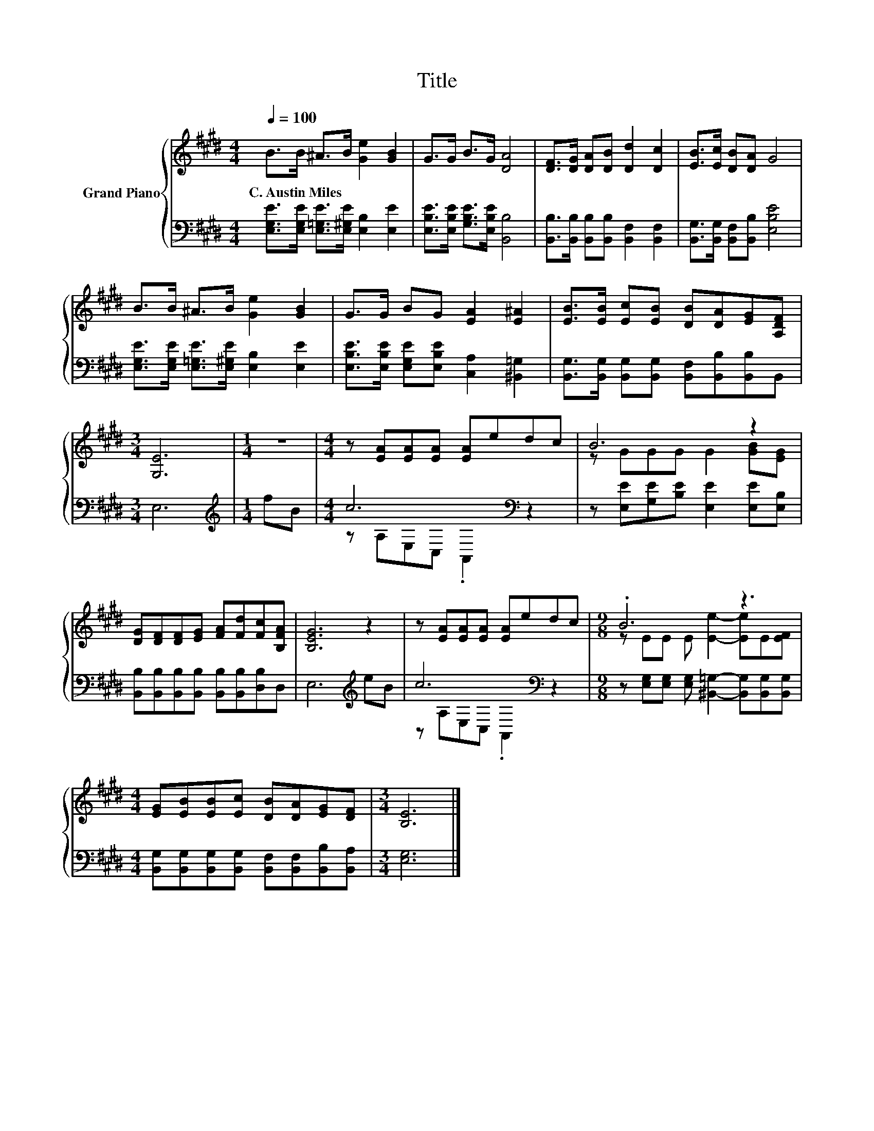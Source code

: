 X:1
T:Title
%%score { ( 1 4 ) | ( 2 3 ) }
L:1/8
Q:1/4=100
M:4/4
K:E
V:1 treble nm="Grand Piano"
V:4 treble 
V:2 bass 
V:3 bass 
V:1
 B>B ^A>B [Ge]2 [GB]2 | G>G B>G [DA]4 | [DF]>[DG] [DA][DB] [Dd]2 [Dc]2 | [EB]>[Ec] [DB][DA] G4 | %4
w: C.~Austin~Miles * * * * *||||
 B>B ^A>B [Ge]2 [GB]2 | G>G BG [EA]2 [E^A]2 | [EB]>[EB] [Ec][EB] [DB][DA][EG][A,DF] | %7
w: |||
[M:3/4] [G,E]6 |[M:1/4] z2 |[M:4/4] z [EA][EA][EA] [EA]edc | B6 z2 | %11
w: ||||
 [DG][DF][DF][EG] [FA][Fd][Fc][B,FA] | [B,EG]6 z2 | z [EA][EA][EA] [EA]edc |[M:9/8] .B6 z3 | %15
w: ||||
[M:4/4] [EG][EB][EB][Ec] [DB][DA][EG][DF] |[M:3/4] [B,E]6 |] %17
w: ||
V:2
 [E,G,E]>[E,G,E] [E,=G,E]>[E,^G,E] [E,B,]2 [E,E]2 | [E,B,E]>[E,B,E] [G,B,E]>[E,B,E] [B,,B,]4 | %2
 [B,,B,]>[B,,B,] [B,,B,][B,,B,] [B,,F,]2 [B,,F,]2 | [B,,G,]>[B,,G,] [B,,F,][B,,B,] [E,B,E]4 | %4
 [E,G,E]>[E,G,E] [E,=G,E]>[E,^G,E] [E,B,]2 [E,E]2 | %5
 [E,B,E]>[E,B,E] [E,G,E][E,B,E] [C,A,]2 [^B,,=G,]2 | %6
 [B,,G,]>[B,,G,] [B,,G,][B,,G,] [B,,F,][B,,B,][B,,B,]B,, |[M:3/4] E,6 |[M:1/4][K:treble] fB | %9
[M:4/4] c6[K:bass] z2 | z [E,E][G,E][B,E] [E,E]2 [E,E][E,B,] | %11
 [B,,B,][B,,B,][B,,B,][B,,B,] [B,,B,][B,,B,][D,B,]D, | E,6[K:treble] eB | c6[K:bass] z2 | %14
[M:9/8] z [E,G,][E,G,] [E,G,] [^B,,=G,]2- [B,,G,][B,,G,][B,,G,] | %15
[M:4/4] [B,,G,][B,,G,][B,,G,][B,,G,] [B,,F,][B,,F,][B,,B,][B,,A,] |[M:3/4] [E,G,]6 |] %17
V:3
 x8 | x8 | x8 | x8 | x8 | x8 | x8 |[M:3/4] x6 |[M:1/4][K:treble] x2 | %9
[M:4/4] z[K:bass] A,E,C, .A,,2 z2 | x8 | x8 | x6[K:treble] x2 | z[K:bass] A,E,C, .A,,2 z2 | %14
[M:9/8] x9 |[M:4/4] x8 |[M:3/4] x6 |] %17
V:4
 x8 | x8 | x8 | x8 | x8 | x8 | x8 |[M:3/4] x6 |[M:1/4] x2 |[M:4/4] x8 | z GGG G2 [GB][EG] | x8 | %12
 x8 | x8 |[M:9/8] z EE E [Ee]2- [Ee]E[EF] |[M:4/4] x8 |[M:3/4] x6 |] %17

